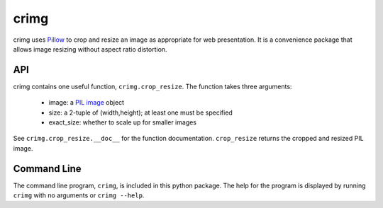 crimg
=====

crimg uses `Pillow <http://pillow.readthedocs.io/en/latest/>`_
to crop and resize an image as appropriate for web
presentation.
It is a convenience package that allows image
resizing without aspect ratio distortion.

API
---

crimg contains one useful function, ``crimg.crop_resize``.
The function takes three arguments:

    * image: a `PIL image <http://pillow.readthedocs.io/en/latest/reference/Image.html>`_ object
    * size: a 2-tuple of (width,height);  at least one must be specified
    * exact_size: whether to scale up for smaller images  

See ``crimg.crop_resize.__doc__`` for the function
documentation.  ``crop_resize`` returns the cropped and resized PIL image.

Command Line
------------

The command line program, ``crimg``, is included in this python
package.  The help for the program is displayed by running
``crimg`` with no arguments or ``crimg --help``.

